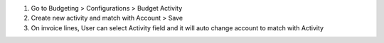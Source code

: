 #. Go to Budgeting > Configurations > Budget Activity
#. Create new activity and match with Account > Save
#. On invoice lines, User can select Activity field and it will auto change account to match with Activity
